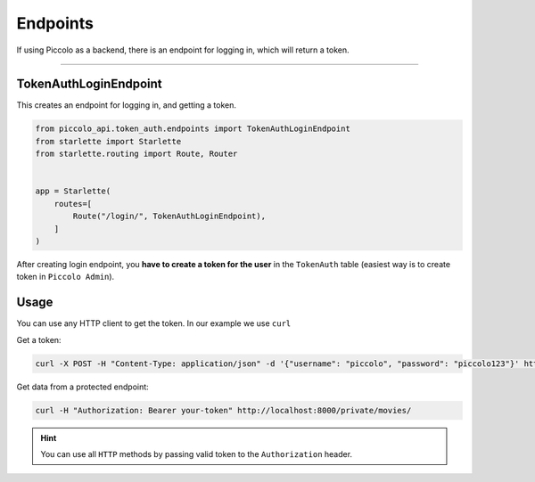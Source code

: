 Endpoints
=========

If using Piccolo as a backend, there is an endpoint for logging in, which will
return a token.

-------------------------------------------------------------------------------

TokenAuthLoginEndpoint
----------------------

This creates an endpoint for logging in, and getting a token.

.. code-block:: python

    from piccolo_api.token_auth.endpoints import TokenAuthLoginEndpoint
    from starlette import Starlette
    from starlette.routing import Route, Router


    app = Starlette(
        routes=[
            Route("/login/", TokenAuthLoginEndpoint),
        ]
    )

After creating login endpoint, you **have to create a token for the user** in the ``TokenAuth`` table 
(easiest way is to create token in ``Piccolo Admin``).

Usage
-----

You can use any HTTP client to get the token. In our example we use ``curl``

Get a token:

.. code-block:: shell

    curl -X POST -H "Content-Type: application/json" -d '{"username": "piccolo", "password": "piccolo123"}' http://localhost:8000/login/


Get data from a protected endpoint:

.. code-block:: shell

    curl -H "Authorization: Bearer your-token" http://localhost:8000/private/movies/

.. hint:: You can use all ``HTTP`` methods by passing valid token to the ``Authorization`` header.